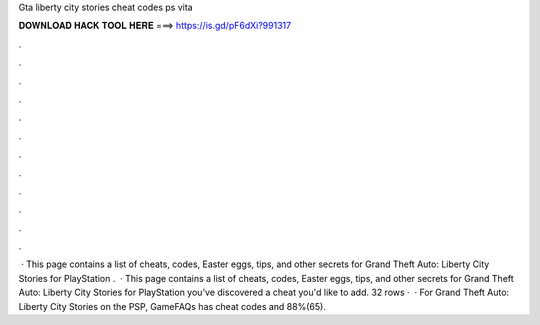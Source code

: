Gta liberty city stories cheat codes ps vita

𝐃𝐎𝐖𝐍𝐋𝐎𝐀𝐃 𝐇𝐀𝐂𝐊 𝐓𝐎𝐎𝐋 𝐇𝐄𝐑𝐄 ===> https://is.gd/pF6dXi?991317

.

.

.

.

.

.

.

.

.

.

.

.

 · This page contains a list of cheats, codes, Easter eggs, tips, and other secrets for Grand Theft Auto: Liberty City Stories for PlayStation  .  · This page contains a list of cheats, codes, Easter eggs, tips, and other secrets for Grand Theft Auto: Liberty City Stories for PlayStation  you've discovered a cheat you'd like to add. 32 rows ·  · For Grand Theft Auto: Liberty City Stories on the PSP, GameFAQs has cheat codes and 88%(65).